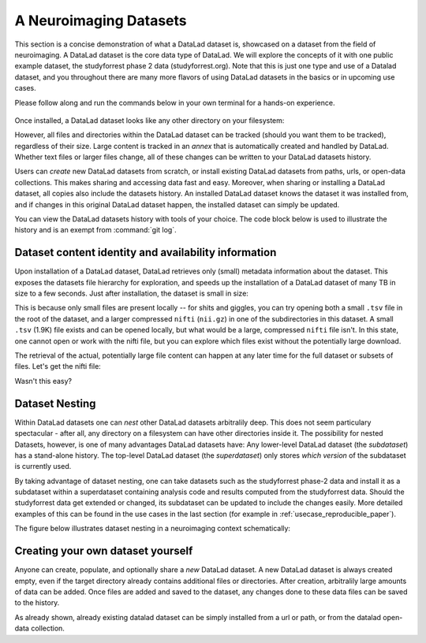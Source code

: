 .. _usecase_neuroimaging_datasets:

***********************
A Neuroimaging Datasets
***********************

.. todo::

   Currently, this is a left over. Later, we can rework this into something,
   but its unclear yet what ;-)

This section is a concise demonstration of what a DataLad dataset is,
showcased on a dataset from the field of neuroimaging.
A DataLad dataset is the core data type of DataLad. We will explore the concepts
of it with one public example dataset, the studyforrest phase 2 data (studyforrest.org).
Note that this is just one type and use of a Datalad dataset, and you throughout there are
many more flavors of using DataLad datasets in the basics or in upcoming use cases.

Please follow along and run the commands below in your own terminal for
a hands-on experience.

   .. runrecord:: _examples/dataset
      :language: console
      :workdir: studyforrest

      $ datalad install https://github.com/psychoinformatics-de/studyforrest-data-phase2.git

Once installed, a DataLad dataset looks like any other directory on your filesystem:

.. runrecord:: _examples/dataset2
   :language: console
   :workdir: studyforrest
   :lines: 1-2, 8-18

   $ cd studyforrest-data-phase2
   $ ls # output below is only an excerpt from ls

However, all files and directories within the DataLad dataset can be
tracked (should you want them to be tracked), regardless of their size.
Large content is tracked in an *annex* that is automatically
created and handled by DataLad. Whether text files or larger files change,
all of these changes can be written to your DataLad datasets history.

.. gitusernote::

   A DataLad dataset is a Git repository. Large file content in the
   dataset in the annex is tracked with Git-annex. An ``ls -a``
   reveals that Git is secretly working in the background:

   .. runrecord:: _examples/dataset3
      :language: console
      :lines: 1, 5-11, 15-25
      :emphasize-lines: 3, 5-6, 8
      :workdir: studyforrest/studyforrest-data-phase2

      $ ls -a # show also hidden files (excerpt)

Users can *create* new DataLad datasets from scratch, or install existing
DataLad datasets from paths, urls, or open-data collections. This makes
sharing and accessing data fast and easy. Moreover, when sharing or installing
a DataLad dataset, all copies also include the datasets history. An installed DataLad
dataset knows the dataset it was installed from, and if changes
in this original DataLad dataset happen, the installed dataset can simply be updated.

You can view the DataLad datasets history with tools of your choice.
The code block below is used to illustrate the history and is an exempt
from :command:`git log`.

.. runrecord:: _examples/dataset4
   :language: console
   :lines: 1-10
   :workdir: studyforrest/studyforrest-data-phase2

   $ git log --oneline --graph --decorate


Dataset content identity and availability information
=====================================================

Upon installation of a DataLad dataset, DataLad retrieves only (small) metadata
information about the dataset. This exposes the datasets file hierarchy
for exploration, and speeds up the installation of a DataLad dataset
of many TB in size to a few seconds. Just after installation, the dataset is
small in size:

.. runrecord:: _examples/dataset5
   :language: console
   :workdir: studyforrest/studyforrest-data-phase2

   $ du -sh

This is because only small files are present locally -- for shits and giggles, you can try
opening both a small ``.tsv`` file in the root of the dataset,
and a larger compressed ``nifti`` (``nii.gz``) in one of the subdirectories in this dataset.
A small ``.tsv`` (1.9K) file exists and can be opened locally,
but what would be a large, compressed ``nifti`` file
isn't. In this state, one cannot open or work with the nifti file, but you can
explore which files exist without the potentially large download.

.. runrecord:: _examples/dataset6
   :language: console
   :emphasize-lines: 3
   :workdir: studyforrest/studyforrest-data-phase2

   $ ls participants.tsv  sub-01/ses-movie/func/sub-01_ses-movie_task-movie_run-1_bold.nii.gz

The retrieval of the actual, potentially large
file content can happen at any later time for the full dataset or subsets
of files. Let's get the nifti file:

.. runrecord:: _examples/dataset7
   :language: console
   :workdir: studyforrest/studyforrest-data-phase2

   $ datalad get sub-01/ses-movie/func/sub-01_ses-movie_task-movie_run-1_bold.nii.gz


Wasn't this easy?

Dataset Nesting
===============

Within DataLad datasets one can *nest* other DataLad
datasets arbitralily deep. This does not seem particulary spectacular -
after all, any directory on a filesystem can have other directories inside it.
The possibility for nested Datasets, however, is one of many advantages
DataLad datasets have:
Any lower-level DataLad dataset (the *subdataset*) has a stand-alone
history. The top-level DataLad dataset (the *superdataset*) only stores
*which version* of the subdataset is currently used.

By taking advantage of dataset nesting, one can take datasets such as the
studyforrest phase-2 data and install it as a subdataset within a
superdataset containing analysis code and results computed from the
studyforrest data. Should the studyforrest data get extended or changed,
its subdataset can be updated to include the changes easily. More
detailed examples of this can be found in the use cases in the last
section (for example in :ref:`usecase_reproducible_paper`).

The figure below illustrates dataset nesting in a neuroimaging context
schematically:


.. figure:: ../img/virtual_dirtree.svg
   :alt: Virtual directory tree of a nested DataLad dataset

Creating your own dataset yourself
==================================

Anyone can create, populate, and optionally share a *new* DataLad dataset.
A new DataLad dataset is always created empty, even if the target
directory already contains additional files or directories. After creation,
arbitralily large amounts of data can be added. Once files are added and
saved to the dataset, any changes done to these data files can be saved
to the history.

.. gitusernote::

   Creation of datasets relies on the :command:`git init` and :command:`git annex init` commands.

As already shown, already existing datalad dataset can be simply installed
from a url or path, or from the datalad open-data collection.

.. gitusernote::


   :command:`datalad install` used the :command:`git clone` command.


